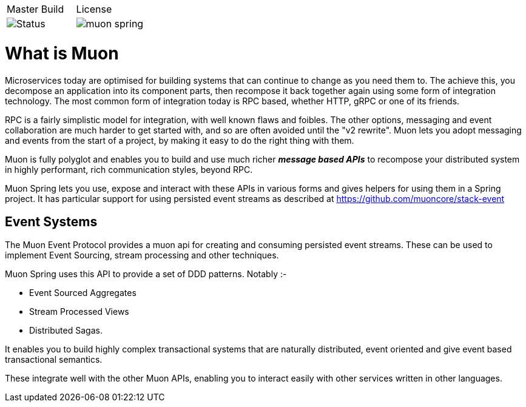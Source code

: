 |===
| Master Build | License
| image:https://img.shields.io/teamcity/http/teamcity.cloud.daviddawson.me/e/OpenSource_Newton_PublishSnapshot.svg[Status]
| image:https://img.shields.io/github/license/muoncore/muon-spring.svg[]
|===

# What is Muon
Microservices today are optimised for building systems that can continue to change as you need them to. The achieve this, you decompose an application into its component parts, then recompose it back together again using some form of integration technology. The most common form of integration today is RPC based, whether HTTP, gRPC or one of its friends.

RPC is a fairly simplistic model for integration, with well known flaws and foibles. The other options, messaging and event collaboration are much harder to get started with, and so are often avoided until the "v2 rewrite". Muon lets you adopt messaging and events from the start of a project, by making it easy to do the right thing with them.

Muon is fully polyglot and enables you to build and use much richer *_message based APIs_* to recompose your distributed system in highly performant, rich communication styles, beyond RPC.

Muon Spring lets you use, expose and interact with these APIs in various forms and gives helpers for using them in a Spring project.  It has particular support for using persisted event streams as described at https://github.com/muoncore/stack-event

## Event Systems 

The Muon Event Protocol provides a muon api for creating and consuming persisted event streams. These can be used to implement Event Sourcing, stream processing and other techniques.

Muon Spring uses this API to provide a set of DDD patterns. Notably :-

* Event Sourced Aggregates
* Stream Processed Views
* Distributed Sagas. 

It enables you to build highly complex transactional systems that are naturally distributed, event oriented and give event based transactional semantics. 

These integrate well with the other Muon APIs, enabling you to interact easily with other services written in other languages.
